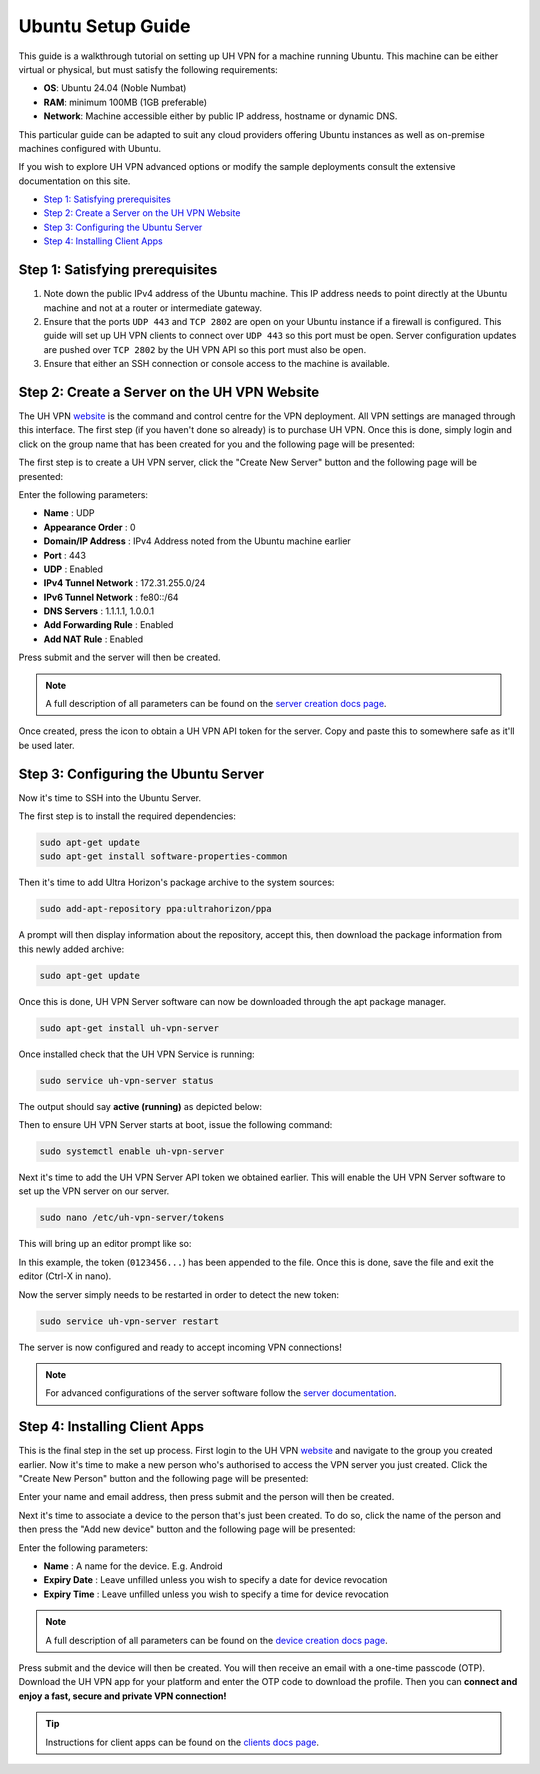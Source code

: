 Ubuntu Setup Guide
==================

This guide is a walkthrough tutorial on setting up UH VPN for a machine running Ubuntu. This machine
can be either virtual or physical, but must satisfy the following requirements:

* **OS**: Ubuntu 24.04 (Noble Numbat)
* **RAM**: minimum 100MB (1GB preferable)
* **Network**: Machine accessible either by public IP address, hostname or dynamic DNS.

This particular guide can be adapted to suit any cloud providers offering Ubuntu instances
as well as on-premise machines configured with Ubuntu.

If you wish to explore UH VPN advanced options or modify the sample deployments consult the extensive
documentation on this site.

- `Step 1: Satisfying prerequisites`_
- `Step 2: Create a Server on the UH VPN Website`_
- `Step 3: Configuring the Ubuntu Server`_
- `Step 4: Installing Client Apps`_


Step 1: Satisfying prerequisites
~~~~~~~~~~~~~~~~~~~~~~~~~~~~~~~~

1. Note down the public IPv4 address of the Ubuntu machine. This IP address needs to point directly
   at the Ubuntu machine and not at a router or intermediate gateway.

2. Ensure that the ports ``UDP 443`` and ``TCP 2802`` are open on your Ubuntu instance if a firewall is configured.
   This guide will set up UH VPN clients to connect over ``UDP 443`` so this port must be open. Server configuration
   updates are pushed over ``TCP 2802`` by the UH VPN API so this port must also be open.

3. Ensure that either an SSH connection or console access to the machine is available.


Step 2: Create a Server on the UH VPN Website
~~~~~~~~~~~~~~~~~~~~~~~~~~~~~~~~~~~~~~~~~~~~~

The UH VPN `website`_ is the command and control centre for the VPN deployment. All VPN settings
are managed through this interface. The first step (if you haven't done so already) is to
purchase UH VPN. Once this is done, simply login and click on the group name that has
been created for you and the following page will be presented:

.. image:: /_static/setup-guides/group-page.png
  :width: 600
  :alt: Group Pager

The first step is to create a UH VPN server, click the "Create New Server" button and the following
page will be presented:

.. image:: /_static/setup-guides/create-server.png
  :width: 600
  :alt: Create New Server

Enter the following parameters:

* **Name** : UDP
* **Appearance Order** : 0
* **Domain/IP Address** : IPv4 Address noted from the Ubuntu machine earlier
* **Port** : 443
* **UDP** : Enabled
* **IPv4 Tunnel Network** : 172.31.255.0/24
* **IPv6 Tunnel Network** : fe80::/64
* **DNS Servers** : 1.1.1.1, 1.0.0.1
* **Add Forwarding Rule** : Enabled
* **Add NAT Rule** : Enabled

Press submit and the server will then be created.

.. note::
    A full description of all parameters can be found on the `server creation docs page`_.

Once created, press the |key_icon| icon to obtain a UH VPN API token for the server. Copy
and paste this to somewhere safe as it'll be used later.

Step 3: Configuring the Ubuntu Server
~~~~~~~~~~~~~~~~~~~~~~~~~~~~~~~~~~~~~

Now it's time to SSH into the Ubuntu Server.

The first step is to install the required dependencies:

.. code-block:: bash

    sudo apt-get update
    sudo apt-get install software-properties-common

Then it's time to add Ultra Horizon's package archive to the system sources:

.. code-block:: bash

    sudo add-apt-repository ppa:ultrahorizon/ppa

.. image:: /_static/setup-guides/ppa-confirm.png
  :width: 500
  :alt: PPA Confirm

A prompt will then display information about the repository, accept this, then download the package information
from this newly added archive:

.. code-block:: bash

    sudo apt-get update

Once this is done, UH VPN Server software can now be downloaded through the apt package manager.

.. code-block:: bash

    sudo apt-get install uh-vpn-server

Once installed check that the UH VPN Service is running:

.. code-block:: bash

    sudo service uh-vpn-server status

The output should say **active (running)** as depicted below:

.. image:: /_static/servers/service_status.png
  :width: 600
  :alt: Expected status

Then to ensure UH VPN Server starts at boot, issue the following command:

.. code-block:: bash

    sudo systemctl enable uh-vpn-server

Next it's time to add the UH VPN Server API token we obtained earlier. This will
enable the UH VPN Server software to set up the VPN server on our server.

.. code-block:: bash

    sudo nano /etc/uh-vpn-server/tokens

This will bring up an editor prompt like so:

.. image:: /_static/servers/token_store.png
  :width: 600
  :alt: Token store

In this example, the token (``0123456...``) has been appended to the file. Once this is done,
save the file and exit the editor (Ctrl-X in nano).

Now the server simply needs to be restarted in order to detect the new token:

.. code-block:: bash

    sudo service uh-vpn-server restart

The server is now configured and ready to accept incoming VPN connections!

.. note::
    For advanced configurations of the server software follow the `server documentation`_.

Step 4: Installing Client Apps
~~~~~~~~~~~~~~~~~~~~~~~~~~~~~~

This is the final step in the set up process. First login to the UH VPN `website`_ and navigate
to the group you created earlier. Now it's time to make a new person who's authorised to access
the VPN server you just created. Click the "Create New Person" button and the following
page will be presented:

.. image:: /_static/setup-guides/create-person.png
  :width: 600
  :alt: Create New Person

Enter your name and email address, then press submit and the person will then be created.

Next it's time to associate a device to the person that's just been created. To do so, click the
name of the person and then press the "Add new device" button and the following page
will be presented:

.. image:: /_static/setup-guides/create-device.png
  :width: 600
  :alt: Create New Device

Enter the following parameters:

* **Name** : A name for the device. E.g. Android
* **Expiry Date** : Leave unfilled unless you wish to specify a date for device revocation
* **Expiry Time** : Leave unfilled unless you wish to specify a time for device revocation

.. note::
    A full description of all parameters can be found on the `device creation docs page`_.

Press submit and the device will then be created. You will then receive an email with a one-time
passcode (OTP). Download the UH VPN app for your platform and enter the OTP code to download
the profile. Then you can **connect and enjoy a fast, secure and private VPN connection!**

.. tip::
    Instructions for client apps can be found on the `clients docs page`_.


.. _installation instructions: servers/installation.html
.. _website: https://uh-vpn.com
.. _Creating Groups: ../website/groups/creating.html
.. _server creation docs page: ../website/servers/creating.html
.. |key_icon| image:: /_static/icons/key.svg
  :alt: Key Icon
.. _server documentation: ../servers/index.html
.. _device creation docs page: ../website/devices/creating.html
.. _clients docs page: ../clients/index.html